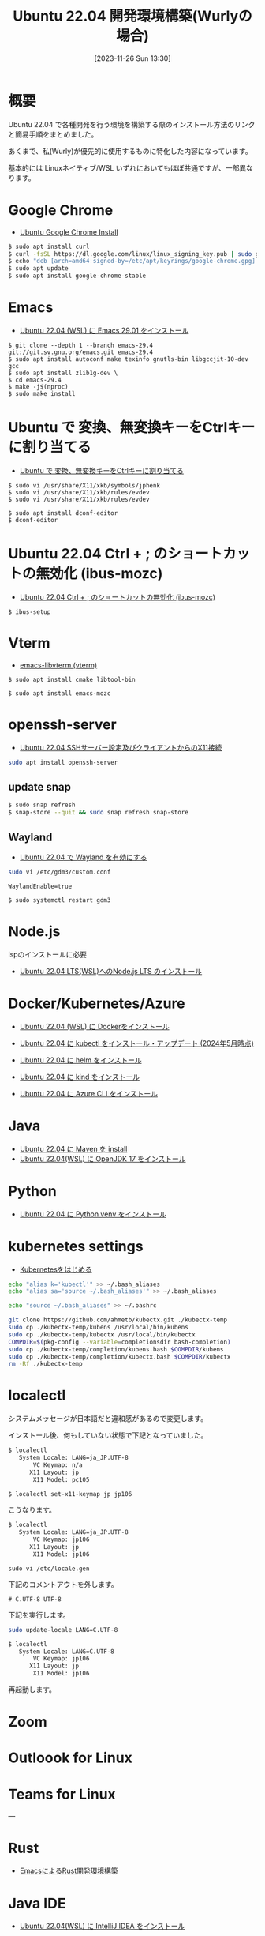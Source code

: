 #+BLOG: wurly-blog
#+POSTID: 894
#+ORG2BLOG:
#+DATE: [2023-11-26 Sun 13:30]
#+OPTIONS: toc:nil num:nil todo:nil pri:nil tags:nil ^:nil
#+CATEGORY: Ubuntu
#+TAGS: 
#+DESCRIPTION:
#+TITLE: Ubuntu 22.04 開発環境構築(Wurlyの場合)

* 概要

Ubuntu 22.04 で各種開発を行う環境を構築する際のインストール方法のリンクと簡易手順をまとめました。

あくまで、私(Wurly)が優先的に使用するものに特化した内容になっています。

基本的には Linuxネイティブ/WSL いずれにおいてもほぼ共通ですが、一部異なります。

* Google Chrome
 - [[./?p=484][Ubuntu Google Chrome Install]]

#+begin_src bash
$ sudo apt install curl
$ curl -fsSL https://dl.google.com/linux/linux_signing_key.pub | sudo gpg --dearmor -o /etc/apt/keyrings/google-chrome.gpg
$ echo "deb [arch=amd64 signed-by=/etc/apt/keyrings/google-chrome.gpg] http://dl.google.com/linux/chrome/deb/ stable main" | sudo tee /etc/apt/sources.list.d/google-chrome.list
$ sudo apt update
$ sudo apt install google-chrome-stable
#+end_src

* Emacs
 - [[./?p=563][Ubuntu 22.04 (WSL) に Emacs 29.01 をインストール]]

#+begin_src 
$ git clone --depth 1 --branch emacs-29.4 git://git.sv.gnu.org/emacs.git emacs-29.4
$ sudo apt install autoconf make texinfo gnutls-bin libgccjit-10-dev gcc
$ sudo apt install zlib1g-dev \
$ cd emacs-29.4
$ make -j$(nproc)
$ sudo make install
#+end_src

# https://github.com/ucoka/emacs.d
# http://192.168.1.101:8008/ConfGr/emacs.private.d
# https://github.com/wurly200a/wurly-wp-contents

* Ubuntu で 変換、無変換キーをCtrlキーに割り当てる
 - [[./?p=658][Ubuntu で 変換、無変換キーをCtrlキーに割り当てる]]

#+begin_src 
$ sudo vi /usr/share/X11/xkb/symbols/jphenk
$ sudo vi /usr/share/X11/xkb/rules/evdev 
$ sudo vi /usr/share/X11/xkb/rules/evdev 
#+end_src

#+begin_src 
$ sudo apt install dconf-editor
$ dconf-editor
#+end_src

* Ubuntu 22.04 Ctrl + ; のショートカットの無効化 (ibus-mozc)

 - [[./?p=677][Ubuntu 22.04 Ctrl + ; のショートカットの無効化 (ibus-mozc)]]

#+begin_src 
$ ibus-setup
#+end_src

* Vterm
 - [[./?p=1098][emacs-libvterm (vterm)]]

#+begin_src 
$ sudo apt install cmake libtool-bin
#+end_src

#+begin_src 
$ sudo apt install emacs-mozc
#+end_src

* openssh-server
 - [[./?p=720][Ubuntu 22.04 SSHサーバー設定及びクライアントからのX11接続]]

#+begin_src bash
sudo apt install openssh-server
#+end_src

** update snap

#+begin_src bash
$ sudo snap refresh
$ snap-store --quit && sudo snap refresh snap-store
#+end_src

** Wayland
 - [[./?p=1250][Ubuntu 22.04 で Wayland を有効にする]]

#+begin_src bash
sudo vi /etc/gdm3/custom.conf
#+end_src

#+begin_src
WaylandEnable=true
#+end_src

#+begin_src 
$ sudo systemctl restart gdm3
#+end_src

* Node.js

lspのインストールに必要
 - [[./?p=1496][Ubuntu 22.04 LTS(WSL)へのNode.js LTS のインストール]]

* Docker/Kubernetes/Azure
 - [[./?p=358][Ubuntu 22.04 (WSL) に Dockerをインストール]]

 - [[./?p=1356][Ubuntu 22.04 に kubectl をインストール・アップデート (2024年5月時点)]]

 - [[./?p=856][Ubuntu 22.04 に helm をインストール]]

 - [[./?p=903][Ubuntu 22.04 に kind をインストール]]

 - [[./?p=860][Ubuntu 22.04 に Azure CLI をインストール]]

* Java
 - [[./?p=722][Ubuntu 22.04 に Maven を install]]
 - [[./?p=578][Ubuntu 22.04(WSL) に OpenJDK 17 をインストール]]

* Python
 - [[./?p=908][Ubuntu 22.04 に Python venv をインストール]]

* kubernetes settings

 - [[./?p=1096][Kubernetesをはじめる]]

#+begin_src sh
echo "alias k='kubectl'" >> ~/.bash_aliases
echo "alias sa='source ~/.bash_aliases'" >> ~/.bash_aliases
#+end_src

#+begin_src sh
echo "source ~/.bash_aliases" >> ~/.bashrc
#+end_src

#+begin_src bash
git clone https://github.com/ahmetb/kubectx.git ./kubectx-temp
sudo cp ./kubectx-temp/kubens /usr/local/bin/kubens
sudo cp ./kubectx-temp/kubectx /usr/local/bin/kubectx
COMPDIR=$(pkg-config --variable=completionsdir bash-completion)
sudo cp ./kubectx-temp/completion/kubens.bash $COMPDIR/kubens
sudo cp ./kubectx-temp/completion/kubectx.bash $COMPDIR/kubectx
rm -Rf ./kubectx-temp
#+end_src

* localectl

システムメッセージが日本語だと違和感があるので変更します。

インストール後、何もしていない状態で下記となっていました。

#+begin_src bash
$ localectl
   System Locale: LANG=ja_JP.UTF-8
       VC Keymap: n/a
      X11 Layout: jp
       X11 Model: pc105
#+end_src

#+begin_src bash
$ localectl set-x11-keymap jp jp106
#+end_src

こうなります。

#+begin_src bash
$ localectl
   System Locale: LANG=ja_JP.UTF-8
       VC Keymap: jp106
      X11 Layout: jp
       X11 Model: jp106
#+end_src

#+begin_src 
sudo vi /etc/locale.gen
#+end_src

下記のコメントアウトを外します。

#+begin_src 
# C.UTF-8 UTF-8
#+end_src

下記を実行します。

#+begin_src bash
sudo update-locale LANG=C.UTF-8
#+end_src

#+begin_src bash
$ localectl
   System Locale: LANG=C.UTF-8
       VC Keymap: jp106
      X11 Layout: jp
       X11 Model: jp106
#+end_src

再起動します。

* Zoom

* Outloook for Linux

* Teams for Linux


---

* Rust
 - [[./?p=777][EmacsによるRust開発環境構築]]

# - [[./?p=][]]

* Java IDE
 - [[./?p=587][Ubuntu 22.04(WSL) に IntelliJ IDEA をインストール]]


* Memo

#+begin_src 
$ ibus-setup
$ sudo apt install cmake libtool-bin
#+end_src
